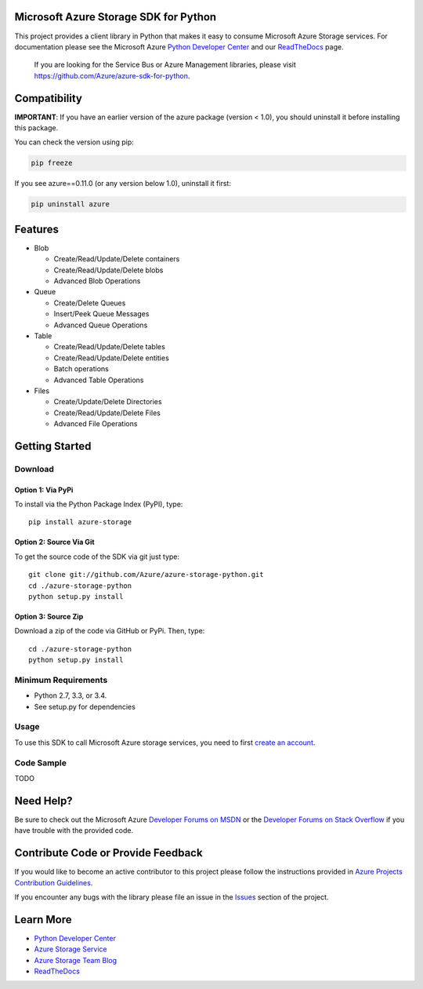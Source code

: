 Microsoft Azure Storage SDK for Python
======================================

This project provides a client library in Python that makes it easy to
consume Microsoft Azure Storage services. For documentation please see
the Microsoft Azure `Python Developer Center`_ and our `ReadTheDocs`_ page.

    If you are looking for the Service Bus or Azure Management
    libraries, please visit
    https://github.com/Azure/azure-sdk-for-python.


Compatibility
=============

**IMPORTANT**: If you have an earlier version of the azure package
(version < 1.0), you should uninstall it before installing this package.

You can check the version using pip:

.. code:: shell

    pip freeze

If you see azure==0.11.0 (or any version below 1.0), uninstall it first:

.. code:: shell

    pip uninstall azure


Features
========

-  Blob

   -  Create/Read/Update/Delete containers
   -  Create/Read/Update/Delete blobs
   -  Advanced Blob Operations

-  Queue

   -  Create/Delete Queues
   -  Insert/Peek Queue Messages
   -  Advanced Queue Operations

-  Table

   -  Create/Read/Update/Delete tables
   -  Create/Read/Update/Delete entities
   -  Batch operations
   -  Advanced Table Operations

-  Files

   -  Create/Update/Delete Directories
   -  Create/Read/Update/Delete Files
   -  Advanced File Operations

Getting Started
===============

Download
--------

Option 1: Via PyPi
~~~~~~~~~~~~~~~~~~

To install via the Python Package Index (PyPI), type:
::

    pip install azure-storage

Option 2: Source Via Git
~~~~~~~~~~~~~~~~~~~~~~~~

To get the source code of the SDK via git just type:

::

    git clone git://github.com/Azure/azure-storage-python.git
    cd ./azure-storage-python
    python setup.py install

Option 3: Source Zip
~~~~~~~~~~~~~~~~~~~~

Download a zip of the code via GitHub or PyPi. Then, type:

::

    cd ./azure-storage-python
    python setup.py install

Minimum Requirements
--------------------

-  Python 2.7, 3.3, or 3.4.
-  See setup.py for dependencies

Usage
-----

To use this SDK to call Microsoft Azure storage services, you need to
first `create an account`_.

Code Sample
-----------

TODO

Need Help?
==========

Be sure to check out the Microsoft Azure `Developer Forums on MSDN`_ or
the `Developer Forums on Stack Overflow`_ if you have trouble with the
provided code.

Contribute Code or Provide Feedback
===================================

If you would like to become an active contributor to this project please
follow the instructions provided in `Azure Projects Contribution
Guidelines`_.

If you encounter any bugs with the library please file an issue in the
`Issues`_ section of the project.

Learn More
==========

-  `Python Developer Center`_
-  `Azure Storage Service`_
-  `Azure Storage Team Blog`_
-  `ReadTheDocs`_

.. _Python Developer Center: http://azure.microsoft.com/en-us/develop/python/
.. _ReadTheDocs: http://azure-sdk-for-python.readthedocs.org/en/latest/storage.html
.. _here: https://github.com/Azure/azure-storage-python/archive/master.zip
.. _create an account: https://account.windowsazure.com/signup
.. _Developer Forums on MSDN: http://social.msdn.microsoft.com/Forums/windowsazure/en-US/home?forum=windowsazuredata
.. _Developer Forums on Stack Overflow: http://stackoverflow.com/questions/tagged/azure+windows-azure-storage
.. _Azure Projects Contribution Guidelines: http://azure.github.io/guidelines.html
.. _Issues: https://github.com/Azure/azure-storage-python/issues
.. _Azure Storage Service: http://azure.microsoft.com/en-us/documentation/services/storage/
.. _Azure Storage Team Blog: http://blogs.msdn.com/b/windowsazurestorage/